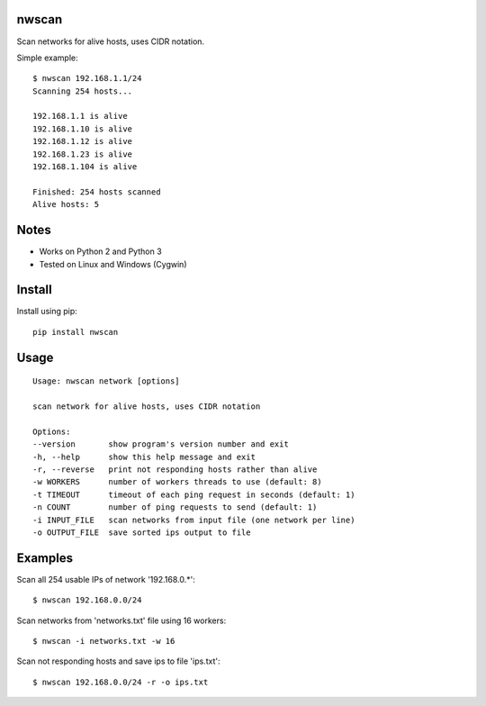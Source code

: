 |Downloads|

nwscan
======

Scan networks for alive hosts, uses CIDR notation.

Simple example::

    $ nwscan 192.168.1.1/24
    Scanning 254 hosts...

    192.168.1.1 is alive
    192.168.1.10 is alive
    192.168.1.12 is alive
    192.168.1.23 is alive
    192.168.1.104 is alive

    Finished: 254 hosts scanned
    Alive hosts: 5


Notes
=====

- Works on Python 2 and Python 3
- Tested on Linux and Windows (Cygwin)


Install
=======

Install using pip::

    pip install nwscan


Usage
=====

::

    Usage: nwscan network [options]

    scan network for alive hosts, uses CIDR notation

    Options:
    --version       show program's version number and exit
    -h, --help      show this help message and exit
    -r, --reverse   print not responding hosts rather than alive
    -w WORKERS      number of workers threads to use (default: 8)
    -t TIMEOUT      timeout of each ping request in seconds (default: 1)
    -n COUNT        number of ping requests to send (default: 1)
    -i INPUT_FILE   scan networks from input file (one network per line)
    -o OUTPUT_FILE  save sorted ips output to file


Examples
========

Scan all 254 usable IPs of network '192.168.0.*'::

    $ nwscan 192.168.0.0/24

Scan networks from 'networks.txt' file using 16 workers::

    $ nwscan -i networks.txt -w 16

Scan not responding hosts and save ips to file 'ips.txt'::

    $ nwscan 192.168.0.0/24 -r -o ips.txt


.. |Downloads| image:: https://pepy.tech/badge/nwscan
